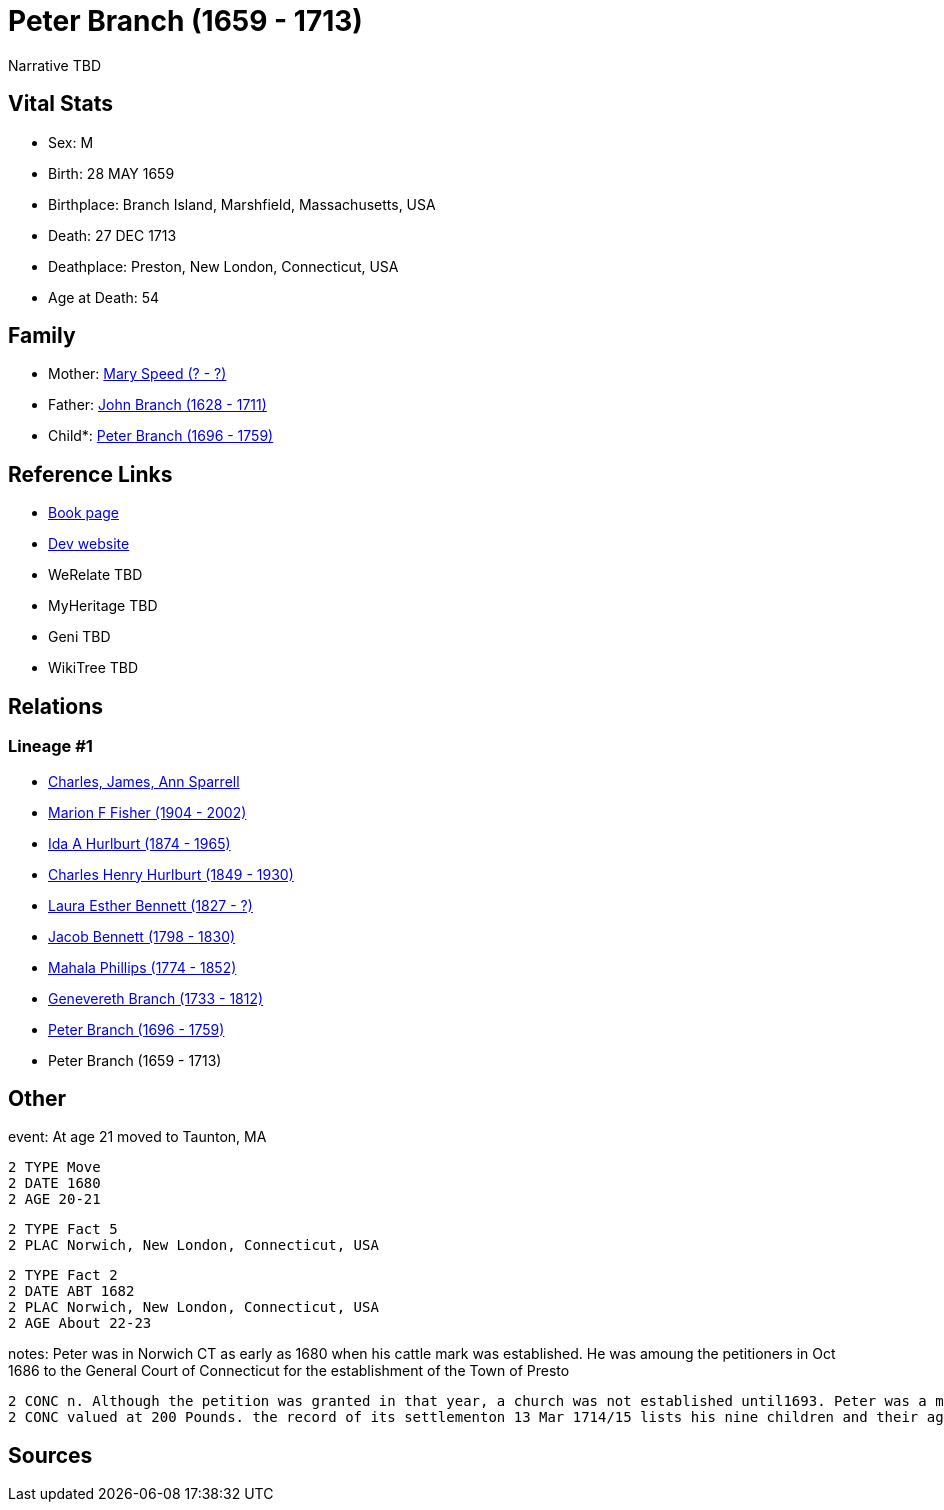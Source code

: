 = Peter Branch (1659 - 1713)

Narrative TBD


== Vital Stats


* Sex: M
* Birth: 28 MAY 1659
* Birthplace: Branch Island, Marshfield, Massachusetts, USA
* Death: 27 DEC 1713
* Deathplace: Preston, New London, Connecticut, USA
* Age at Death: 54


== Family
* Mother: https://github.com/sparrell/cfs_ancestors/blob/main/Vol_02_Ships/V2_C5_Ancestors/gen10/gen10.MMPMPMMPPM.Mary_Speed[Mary Speed (? - ?)]


* Father: https://github.com/sparrell/cfs_ancestors/blob/main/Vol_02_Ships/V2_C5_Ancestors/gen10/gen10.MMPMPMMPPP.John_Branch[John Branch (1628 - 1711)]

* Child*: https://github.com/sparrell/cfs_ancestors/blob/main/Vol_02_Ships/V2_C5_Ancestors/gen8/gen8.MMPMPMMP.Peter_Branch[Peter Branch (1696 - 1759)]



== Reference Links
* https://github.com/sparrell/cfs_ancestors/blob/main/Vol_02_Ships/V2_C5_Ancestors/gen9/gen9.MMPMPMMPP.Peter_Branch[Book page]
* https://cfsjksas.gigalixirapp.com/person?p=p0503[Dev website]
* WeRelate TBD
* MyHeritage TBD
* Geni TBD
* WikiTree TBD

== Relations
=== Lineage #1
* https://github.com/spoarrell/cfs_ancestors/tree/main/Vol_02_Ships/V2_C1_Principals/0_intro_principals.adoc[Charles, James, Ann Sparrell]
* https://github.com/sparrell/cfs_ancestors/blob/main/Vol_02_Ships/V2_C5_Ancestors/gen1/gen1.M.Marion_F_Fisher[Marion F Fisher (1904 - 2002)]

* https://github.com/sparrell/cfs_ancestors/blob/main/Vol_02_Ships/V2_C5_Ancestors/gen2/gen2.MM.Ida_A_Hurlburt[Ida A Hurlburt (1874 - 1965)]

* https://github.com/sparrell/cfs_ancestors/blob/main/Vol_02_Ships/V2_C5_Ancestors/gen3/gen3.MMP.Charles_Henry_Hurlburt[Charles Henry Hurlburt (1849 - 1930)]

* https://github.com/sparrell/cfs_ancestors/blob/main/Vol_02_Ships/V2_C5_Ancestors/gen4/gen4.MMPM.Laura_Esther_Bennett[Laura Esther Bennett (1827 - ?)]

* https://github.com/sparrell/cfs_ancestors/blob/main/Vol_02_Ships/V2_C5_Ancestors/gen5/gen5.MMPMP.Jacob_Bennett[Jacob Bennett (1798 - 1830)]

* https://github.com/sparrell/cfs_ancestors/blob/main/Vol_02_Ships/V2_C5_Ancestors/gen6/gen6.MMPMPM.Mahala_Phillips[Mahala Phillips (1774 - 1852)]

* https://github.com/sparrell/cfs_ancestors/blob/main/Vol_02_Ships/V2_C5_Ancestors/gen7/gen7.MMPMPMM.Genevereth_Branch[Genevereth Branch (1733 - 1812)]

* https://github.com/sparrell/cfs_ancestors/blob/main/Vol_02_Ships/V2_C5_Ancestors/gen8/gen8.MMPMPMMP.Peter_Branch[Peter Branch (1696 - 1759)]

* Peter Branch (1659 - 1713)


== Other
event:  At age 21 moved to Taunton, MA
----
2 TYPE Move
2 DATE 1680
2 AGE 20-21
----

----
2 TYPE Fact 5
2 PLAC Norwich, New London, Connecticut, USA
----

----
2 TYPE Fact 2
2 DATE ABT 1682
2 PLAC Norwich, New London, Connecticut, USA
2 AGE About 22-23
----

notes: Peter was in Norwich CT as early as 1680 when his cattle mark was established. He was amoung the petitioners in Oct 1686 to the General Court of Connecticut for the establishment of the Town of Presto
----
2 CONC n. Although the petition was granted in that year, a church was not established until1693. Peter was a member of the committee charged with calling the first minister. <p></p> <p>Peter left an estate 
2 CONC valued at 200 Pounds. the record of its settlementon 13 Mar 1714/15 lists his nine children and their ages.</p>
----


== Sources
